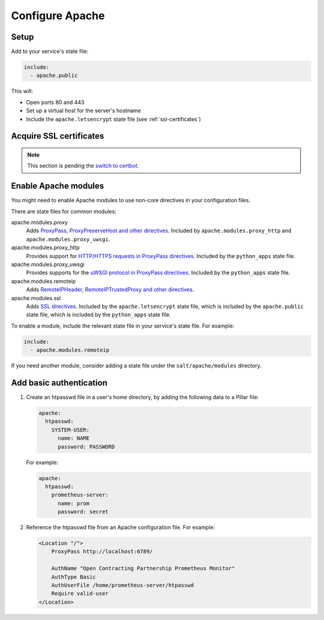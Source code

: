 Configure Apache
================

Setup
-----

Add to your service's state file:

.. code-block:: yaml

   include:
     - apache.public

This will:

-  Open ports 80 and 443
-  Set up a virtual host for the server's hostname
-  Include the ``apache.letsencrypt`` state file (see :ref:`ssl-certificates`)

.. _ssl-certificates:

Acquire SSL certificates
------------------------

.. note::

   This section is pending the `switch to certbot <https://github.com/open-contracting/deploy/issues/66>`__.

Enable Apache modules
---------------------

You might need to enable Apache modules to use non-core directives in your configuration files.

There are state files for common modules:

apache.modules.proxy
  Adds `ProxyPass, ProxyPreserveHost and other directives <https://httpd.apache.org/docs/current/en/mod/mod_proxy.html>`__. Included by ``apache.modules.proxy_http`` and ``apache.modules.proxy_uwsgi``.
apache.modules.proxy_http
  Provides support for `HTTP/HTTPS requests in ProxyPass directives <https://httpd.apache.org/docs/current/en/mod/mod_proxy_http.html>`__. Included by the ``python_apps`` state file.
apache.modules.proxy_uwsgi
  Provides supports for the `uWSGI protocol in ProxyPass directives <https://httpd.apache.org/docs/current/en/mod/mod_proxy_uwsgi.html>`__. Included by the ``python_apps`` state file.
apache.modules.remoteip
  Adds `RemoteIPHeader, RemoteIPTrustedProxy and other directives <https://httpd.apache.org/docs/current/en/mod/mod_remoteip.html>`__.
apache.modules.ssl
  Adds `SSL directives <https://httpd.apache.org/docs/current/mod/mod_ssl.html>`__. Included by the ``apache.letsencrypt`` state file, which is included by the ``apache.public`` state file, which is included by the ``python_apps`` state file.

To enable a module, include the relevant state file in your service's state file. For example:

.. code-block:: yaml

   include:
     - apache.modules.remoteip

If you need another module, consider adding a state file under the ``salt/apache/modules`` directory.

Add basic authentication
------------------------

#. Create an htpasswd file in a user's home directory, by adding the following data to a Pillar file:

   .. code-block:: yaml

      apache:
        htpasswd:
          SYSTEM-USER:
            name: NAME
            password: PASSWORD

   For example:

   .. code-block:: yaml

      apache:
        htpasswd:
          prometheus-server:
            name: prom
            password: secret

#. Reference the htpasswd file from an Apache configuration file. For example:

   .. code-block:: apache

      <Location "/">
          ProxyPass http://localhost:6789/

          AuthName "Open Contracting Partnership Prometheus Monitor"
          AuthType Basic
          AuthUserFile /home/prometheus-server/htpasswd
          Require valid-user
      </Location>
